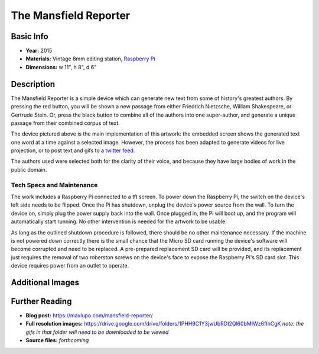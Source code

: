 The Mansfield Reporter
**********************

.. image:: ./images/Mansfield_screen_off.JPG
    :width: 650px

Basic Info
=============
- **Year:** 2015
- **Materials:** Vintage 8mm editing station, `Raspberry Pi <https://www.raspberrypi.org/>`_
- **Dimensions:**  w 11", h 8", d 6"

Description
===========
The Mansfield Reporter is a simple device which can generate new text from some of history's greatest authors. By pressing the red button, you will be shown a new passage from either Friedrich Nietzsche, William Shakespeare, or Gertrude Stein. Or, press the black button to combine all of the authors into one super-author, and generate a unique passage from their combined corpus of text.

.. raw:: html

    <iframe width="560" height="315" src="https://www.youtube-nocookie.com/embed/pomt0gw3bvc?rel=0" frameborder="0" allow="autoplay; encrypted-media" allowfullscreen></iframe>


The device pictured above is the main implementation of this artwork: the embedded screen shows the generated text one word at a time against a selected image. However, the process has been adapted to generate videos for live projection, or to post text and gifs to a `twitter feed <https://twitter.com/yupsurewhatever>`_.

The authors used were selected both for the clarity of their voice, and because they have large bodies of work in the public domain.

Tech Specs and Maintenance
------------------------------
The work includes a Raspberry Pi connected to a tft screen. To power down the Raspberry Pi, the switch on the device's left side needs to be flipped. Once the Pi has shutdown, unplug the device's power source from the wall. To turn the device on, simply plug the power supply back into the wall. Once plugged in, the Pi will  boot up, and the program will automatically start running. No other intervention is needed for the artwork to be usable.

As long as the outlined shutdown procedure is followed, there should be no other maintenance necessary. If the machine is not powered down correctly there is the small chance that the Micro SD card running the device's software will become corrupted and need to be replaced. A pre-prepared replacement SD card will be provided, and its replacement just requires the removal of two roberston screws on the device's face to expose the Raspberry Pi's SD card slot. This device requires power from an outlet to operate.

Additional Images
====================

.. image:: ./images/Mansfield_Reporter_02.JPG
    :width: 650px

.. image:: ./images/animated-decay.gif

.. image:: ./images/animated-morality.gif

Further Reading
===============
- **Blog post:** https://maxlupo.com/mansfield-reporter/
- **Full resolution images:** https://drive.google.com/drive/folders/1PHH9C1Y3jwUbRDI2Ql60bMIWz6fIhCgK *note: the gifs in that folder will need to be downloaded to be viewed*
- **Source files:** *forthcoming*
